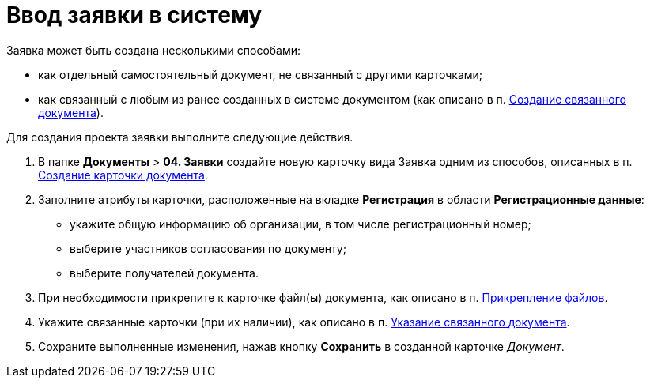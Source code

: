 = Ввод заявки в систему

Заявка может быть создана несколькими способами:

* как отдельный самостоятельный документ, не связанный с другими карточками;
* как связанный с любым из ранее созданных в системе документом (как описано в п. xref:task_Doc_Link_Create.adoc[Создание связанного документа]).

Для создания проекта заявки выполните следующие действия.

[[task_lcm_bjh_lp__steps_wfz_djh_lp]]
. В папке [.ph .menucascade]#*Документы* > *04. Заявки*# создайте новую карточку вида Заявка одним из способов, описанных в п. xref:task_Doc_Card_Create.adoc[Создание карточки документа].
. Заполните атрибуты карточки, расположенные на вкладке *Регистрация* в области *Регистрационные данные*:
* укажите общую информацию об организации, в том числе регистрационный номер;
* выберите участников согласования по документу;
* выберите получателей документа.
. При необходимости прикрепите к карточке файл(ы) документа, как описано в п. xref:DCard_file_add.adoc[Прикрепление файлов].
. Укажите связанные карточки (при их наличии), как описано в п. xref:task_Doc_Link_Add.adoc[Указание связанного документа].
. Сохраните выполненные изменения, нажав кнопку *Сохранить* в созданной карточке _Документ_.
